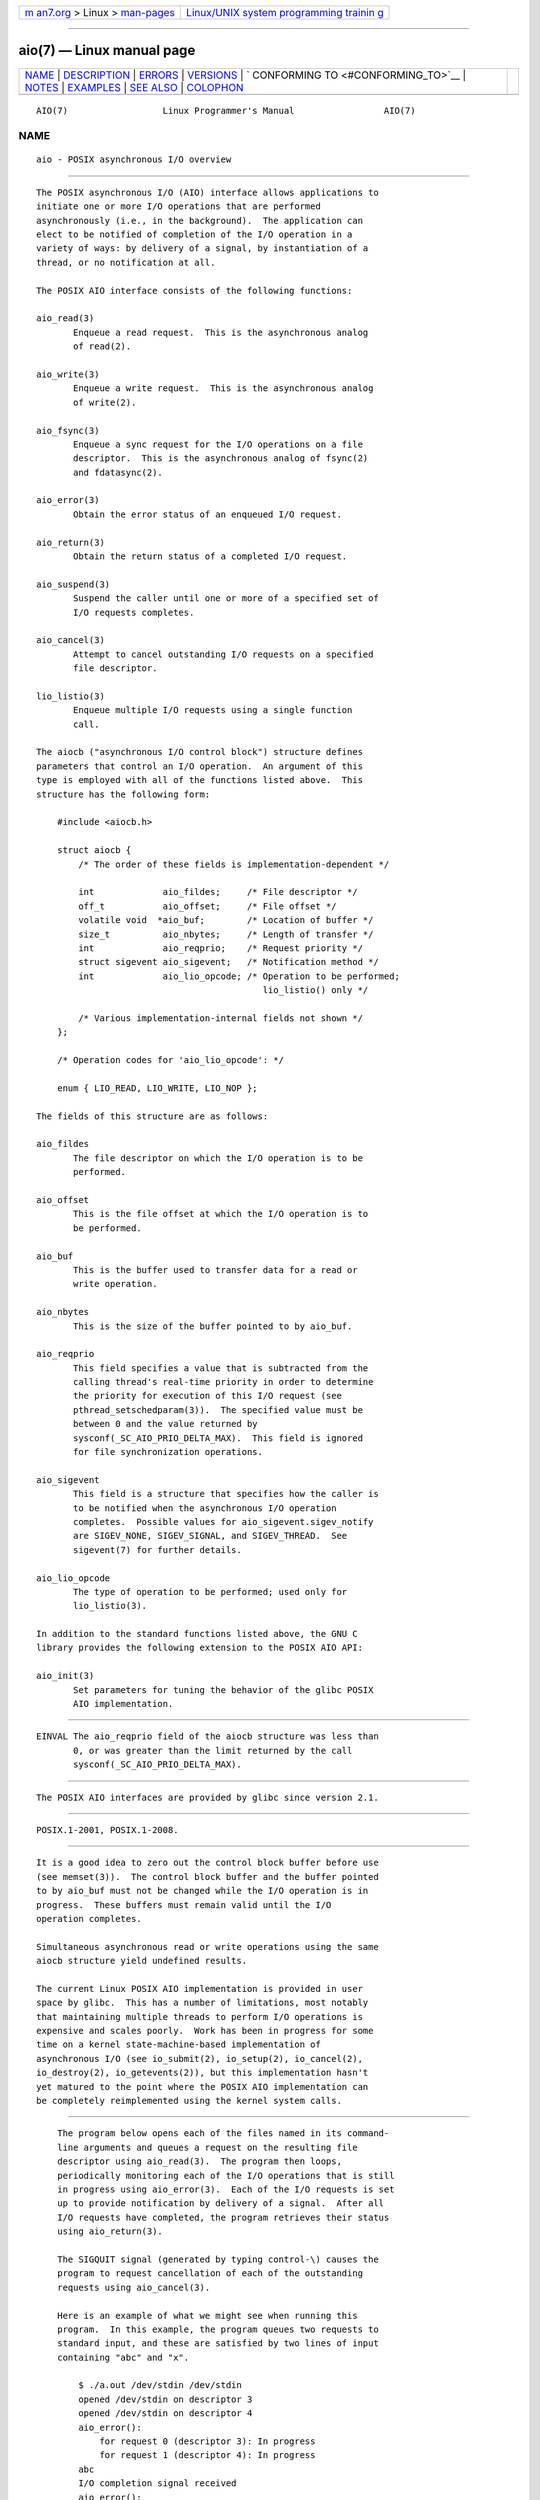 .. container:: page-top

.. container:: nav-bar

   +----------------------------------+----------------------------------+
   | `m                               | `Linux/UNIX system programming   |
   | an7.org <../../../index.html>`__ | trainin                          |
   | > Linux >                        | g <http://man7.org/training/>`__ |
   | `man-pages <../index.html>`__    |                                  |
   +----------------------------------+----------------------------------+

--------------

aio(7) — Linux manual page
==========================

+-----------------------------------+-----------------------------------+
| `NAME <#NAME>`__ \|               |                                   |
| `DESCRIPTION <#DESCRIPTION>`__ \| |                                   |
| `ERRORS <#ERRORS>`__ \|           |                                   |
| `VERSIONS <#VERSIONS>`__ \|       |                                   |
| `                                 |                                   |
| CONFORMING TO <#CONFORMING_TO>`__ |                                   |
| \| `NOTES <#NOTES>`__ \|          |                                   |
| `EXAMPLES <#EXAMPLES>`__ \|       |                                   |
| `SEE ALSO <#SEE_ALSO>`__ \|       |                                   |
| `COLOPHON <#COLOPHON>`__          |                                   |
+-----------------------------------+-----------------------------------+
| .. container:: man-search-box     |                                   |
+-----------------------------------+-----------------------------------+

::

   AIO(7)                  Linux Programmer's Manual                 AIO(7)

NAME
-------------------------------------------------

::

          aio - POSIX asynchronous I/O overview


---------------------------------------------------------------

::

          The POSIX asynchronous I/O (AIO) interface allows applications to
          initiate one or more I/O operations that are performed
          asynchronously (i.e., in the background).  The application can
          elect to be notified of completion of the I/O operation in a
          variety of ways: by delivery of a signal, by instantiation of a
          thread, or no notification at all.

          The POSIX AIO interface consists of the following functions:

          aio_read(3)
                 Enqueue a read request.  This is the asynchronous analog
                 of read(2).

          aio_write(3)
                 Enqueue a write request.  This is the asynchronous analog
                 of write(2).

          aio_fsync(3)
                 Enqueue a sync request for the I/O operations on a file
                 descriptor.  This is the asynchronous analog of fsync(2)
                 and fdatasync(2).

          aio_error(3)
                 Obtain the error status of an enqueued I/O request.

          aio_return(3)
                 Obtain the return status of a completed I/O request.

          aio_suspend(3)
                 Suspend the caller until one or more of a specified set of
                 I/O requests completes.

          aio_cancel(3)
                 Attempt to cancel outstanding I/O requests on a specified
                 file descriptor.

          lio_listio(3)
                 Enqueue multiple I/O requests using a single function
                 call.

          The aiocb ("asynchronous I/O control block") structure defines
          parameters that control an I/O operation.  An argument of this
          type is employed with all of the functions listed above.  This
          structure has the following form:

              #include <aiocb.h>

              struct aiocb {
                  /* The order of these fields is implementation-dependent */

                  int             aio_fildes;     /* File descriptor */
                  off_t           aio_offset;     /* File offset */
                  volatile void  *aio_buf;        /* Location of buffer */
                  size_t          aio_nbytes;     /* Length of transfer */
                  int             aio_reqprio;    /* Request priority */
                  struct sigevent aio_sigevent;   /* Notification method */
                  int             aio_lio_opcode; /* Operation to be performed;
                                                     lio_listio() only */

                  /* Various implementation-internal fields not shown */
              };

              /* Operation codes for 'aio_lio_opcode': */

              enum { LIO_READ, LIO_WRITE, LIO_NOP };

          The fields of this structure are as follows:

          aio_fildes
                 The file descriptor on which the I/O operation is to be
                 performed.

          aio_offset
                 This is the file offset at which the I/O operation is to
                 be performed.

          aio_buf
                 This is the buffer used to transfer data for a read or
                 write operation.

          aio_nbytes
                 This is the size of the buffer pointed to by aio_buf.

          aio_reqprio
                 This field specifies a value that is subtracted from the
                 calling thread's real-time priority in order to determine
                 the priority for execution of this I/O request (see
                 pthread_setschedparam(3)).  The specified value must be
                 between 0 and the value returned by
                 sysconf(_SC_AIO_PRIO_DELTA_MAX).  This field is ignored
                 for file synchronization operations.

          aio_sigevent
                 This field is a structure that specifies how the caller is
                 to be notified when the asynchronous I/O operation
                 completes.  Possible values for aio_sigevent.sigev_notify
                 are SIGEV_NONE, SIGEV_SIGNAL, and SIGEV_THREAD.  See
                 sigevent(7) for further details.

          aio_lio_opcode
                 The type of operation to be performed; used only for
                 lio_listio(3).

          In addition to the standard functions listed above, the GNU C
          library provides the following extension to the POSIX AIO API:

          aio_init(3)
                 Set parameters for tuning the behavior of the glibc POSIX
                 AIO implementation.


-----------------------------------------------------

::

          EINVAL The aio_reqprio field of the aiocb structure was less than
                 0, or was greater than the limit returned by the call
                 sysconf(_SC_AIO_PRIO_DELTA_MAX).


---------------------------------------------------------

::

          The POSIX AIO interfaces are provided by glibc since version 2.1.


-------------------------------------------------------------------

::

          POSIX.1-2001, POSIX.1-2008.


---------------------------------------------------

::

          It is a good idea to zero out the control block buffer before use
          (see memset(3)).  The control block buffer and the buffer pointed
          to by aio_buf must not be changed while the I/O operation is in
          progress.  These buffers must remain valid until the I/O
          operation completes.

          Simultaneous asynchronous read or write operations using the same
          aiocb structure yield undefined results.

          The current Linux POSIX AIO implementation is provided in user
          space by glibc.  This has a number of limitations, most notably
          that maintaining multiple threads to perform I/O operations is
          expensive and scales poorly.  Work has been in progress for some
          time on a kernel state-machine-based implementation of
          asynchronous I/O (see io_submit(2), io_setup(2), io_cancel(2),
          io_destroy(2), io_getevents(2)), but this implementation hasn't
          yet matured to the point where the POSIX AIO implementation can
          be completely reimplemented using the kernel system calls.


---------------------------------------------------------

::

          The program below opens each of the files named in its command-
          line arguments and queues a request on the resulting file
          descriptor using aio_read(3).  The program then loops,
          periodically monitoring each of the I/O operations that is still
          in progress using aio_error(3).  Each of the I/O requests is set
          up to provide notification by delivery of a signal.  After all
          I/O requests have completed, the program retrieves their status
          using aio_return(3).

          The SIGQUIT signal (generated by typing control-\) causes the
          program to request cancellation of each of the outstanding
          requests using aio_cancel(3).

          Here is an example of what we might see when running this
          program.  In this example, the program queues two requests to
          standard input, and these are satisfied by two lines of input
          containing "abc" and "x".

              $ ./a.out /dev/stdin /dev/stdin
              opened /dev/stdin on descriptor 3
              opened /dev/stdin on descriptor 4
              aio_error():
                  for request 0 (descriptor 3): In progress
                  for request 1 (descriptor 4): In progress
              abc
              I/O completion signal received
              aio_error():
                  for request 0 (descriptor 3): I/O succeeded
                  for request 1 (descriptor 4): In progress
              aio_error():
                  for request 1 (descriptor 4): In progress
              x
              I/O completion signal received
              aio_error():
                  for request 1 (descriptor 4): I/O succeeded
              All I/O requests completed
              aio_return():
                  for request 0 (descriptor 3): 4
                  for request 1 (descriptor 4): 2

      Program source

          #include <fcntl.h>
          #include <stdlib.h>
          #include <unistd.h>
          #include <stdio.h>
          #include <errno.h>
          #include <aio.h>
          #include <signal.h>

          #define BUF_SIZE 20     /* Size of buffers for read operations */

          #define errExit(msg) do { perror(msg); exit(EXIT_FAILURE); } while (0)

          struct ioRequest {      /* Application-defined structure for tracking
                                     I/O requests */
              int           reqNum;
              int           status;
              struct aiocb *aiocbp;
          };

          static volatile sig_atomic_t gotSIGQUIT = 0;
                                  /* On delivery of SIGQUIT, we attempt to
                                     cancel all outstanding I/O requests */

          static void             /* Handler for SIGQUIT */
          quitHandler(int sig)
          {
              gotSIGQUIT = 1;
          }

          #define IO_SIGNAL SIGUSR1   /* Signal used to notify I/O completion */

          static void                 /* Handler for I/O completion signal */
          aioSigHandler(int sig, siginfo_t *si, void *ucontext)
          {
              if (si->si_code == SI_ASYNCIO) {
                  write(STDOUT_FILENO, "I/O completion signal received\n", 31);

                  /* The corresponding ioRequest structure would be available as
                         struct ioRequest *ioReq = si->si_value.sival_ptr;
                     and the file descriptor would then be available via
                         ioReq->aiocbp->aio_fildes */
              }
          }

          int
          main(int argc, char *argv[])
          {
              struct sigaction sa;
              int s;
              int numReqs;        /* Total number of queued I/O requests */
              int openReqs;       /* Number of I/O requests still in progress */

              if (argc < 2) {
                  fprintf(stderr, "Usage: %s <pathname> <pathname>...\n",
                          argv[0]);
                  exit(EXIT_FAILURE);
              }

              numReqs = argc - 1;

              /* Allocate our arrays. */

              struct ioRequest *ioList = calloc(numReqs, sizeof(*ioList));
              if (ioList == NULL)
                  errExit("calloc");

              struct aiocb *aiocbList = calloc(numReqs, sizeof(*aiocbList));
              if (aiocbList == NULL)
                  errExit("calloc");

              /* Establish handlers for SIGQUIT and the I/O completion signal. */

              sa.sa_flags = SA_RESTART;
              sigemptyset(&sa.sa_mask);

              sa.sa_handler = quitHandler;
              if (sigaction(SIGQUIT, &sa, NULL) == -1)
                  errExit("sigaction");

              sa.sa_flags = SA_RESTART | SA_SIGINFO;
              sa.sa_sigaction = aioSigHandler;
              if (sigaction(IO_SIGNAL, &sa, NULL) == -1)
                  errExit("sigaction");

              /* Open each file specified on the command line, and queue
                 a read request on the resulting file descriptor. */

              for (int j = 0; j < numReqs; j++) {
                  ioList[j].reqNum = j;
                  ioList[j].status = EINPROGRESS;
                  ioList[j].aiocbp = &aiocbList[j];

                  ioList[j].aiocbp->aio_fildes = open(argv[j + 1], O_RDONLY);
                  if (ioList[j].aiocbp->aio_fildes == -1)
                      errExit("open");
                  printf("opened %s on descriptor %d\n", argv[j + 1],
                          ioList[j].aiocbp->aio_fildes);

                  ioList[j].aiocbp->aio_buf = malloc(BUF_SIZE);
                  if (ioList[j].aiocbp->aio_buf == NULL)
                      errExit("malloc");

                  ioList[j].aiocbp->aio_nbytes = BUF_SIZE;
                  ioList[j].aiocbp->aio_reqprio = 0;
                  ioList[j].aiocbp->aio_offset = 0;
                  ioList[j].aiocbp->aio_sigevent.sigev_notify = SIGEV_SIGNAL;
                  ioList[j].aiocbp->aio_sigevent.sigev_signo = IO_SIGNAL;
                  ioList[j].aiocbp->aio_sigevent.sigev_value.sival_ptr =
                                          &ioList[j];

                  s = aio_read(ioList[j].aiocbp);
                  if (s == -1)
                      errExit("aio_read");
              }

              openReqs = numReqs;

              /* Loop, monitoring status of I/O requests. */

              while (openReqs > 0) {
                  sleep(3);       /* Delay between each monitoring step */

                  if (gotSIGQUIT) {

                      /* On receipt of SIGQUIT, attempt to cancel each of the
                         outstanding I/O requests, and display status returned
                         from the cancellation requests. */

                      printf("got SIGQUIT; canceling I/O requests: \n");

                      for (int j = 0; j < numReqs; j++) {
                          if (ioList[j].status == EINPROGRESS) {
                              printf("    Request %d on descriptor %d:", j,
                                      ioList[j].aiocbp->aio_fildes);
                              s = aio_cancel(ioList[j].aiocbp->aio_fildes,
                                      ioList[j].aiocbp);
                              if (s == AIO_CANCELED)
                                  printf("I/O canceled\n");
                              else if (s == AIO_NOTCANCELED)
                                  printf("I/O not canceled\n");
                              else if (s == AIO_ALLDONE)
                                  printf("I/O all done\n");
                              else
                                  perror("aio_cancel");
                          }
                      }

                      gotSIGQUIT = 0;
                  }

                  /* Check the status of each I/O request that is still
                     in progress. */

                  printf("aio_error():\n");
                  for (int j = 0; j < numReqs; j++) {
                      if (ioList[j].status == EINPROGRESS) {
                          printf("    for request %d (descriptor %d): ",
                                  j, ioList[j].aiocbp->aio_fildes);
                          ioList[j].status = aio_error(ioList[j].aiocbp);

                          switch (ioList[j].status) {
                          case 0:
                              printf("I/O succeeded\n");
                              break;
                          case EINPROGRESS:
                              printf("In progress\n");
                              break;
                          case ECANCELED:
                              printf("Canceled\n");
                              break;
                          default:
                              perror("aio_error");
                              break;
                          }

                          if (ioList[j].status != EINPROGRESS)
                              openReqs--;
                      }
                  }
              }

              printf("All I/O requests completed\n");

              /* Check status return of all I/O requests. */

              printf("aio_return():\n");
              for (int j = 0; j < numReqs; j++) {
                  ssize_t s;

                  s = aio_return(ioList[j].aiocbp);
                  printf("    for request %d (descriptor %d): %zd\n",
                          j, ioList[j].aiocbp->aio_fildes, s);
              }

              exit(EXIT_SUCCESS);
          }


---------------------------------------------------------

::

          io_cancel(2), io_destroy(2), io_getevents(2), io_setup(2),
          io_submit(2), aio_cancel(3), aio_error(3), aio_init(3),
          aio_read(3), aio_return(3), aio_write(3), lio_listio(3)

          "Asynchronous I/O Support in Linux 2.5", Bhattacharya, Pratt,
          Pulavarty, and Morgan, Proceedings of the Linux Symposium, 2003,
          ⟨https://www.kernel.org/doc/ols/2003/ols2003-pages-351-366.pdf⟩

COLOPHON
---------------------------------------------------------

::

          This page is part of release 5.13 of the Linux man-pages project.
          A description of the project, information about reporting bugs,
          and the latest version of this page, can be found at
          https://www.kernel.org/doc/man-pages/.

   Linux                          2021-03-22                         AIO(7)

--------------

Pages that refer to this page:
`io_cancel(2) <../man2/io_cancel.2.html>`__, 
`io_destroy(2) <../man2/io_destroy.2.html>`__, 
`io_getevents(2) <../man2/io_getevents.2.html>`__, 
`io_setup(2) <../man2/io_setup.2.html>`__, 
`io_submit(2) <../man2/io_submit.2.html>`__, 
`aio_cancel(3) <../man3/aio_cancel.3.html>`__, 
`aio_error(3) <../man3/aio_error.3.html>`__, 
`aio_fsync(3) <../man3/aio_fsync.3.html>`__, 
`aio_init(3) <../man3/aio_init.3.html>`__, 
`aio_read(3) <../man3/aio_read.3.html>`__, 
`aio_return(3) <../man3/aio_return.3.html>`__, 
`aio_suspend(3) <../man3/aio_suspend.3.html>`__, 
`aio_write(3) <../man3/aio_write.3.html>`__, 
`lio_listio(3) <../man3/lio_listio.3.html>`__, 
`sigevent(7) <../man7/sigevent.7.html>`__, 
`system_data_types(7) <../man7/system_data_types.7.html>`__

--------------

`Copyright and license for this manual
page <../man7/aio.7.license.html>`__

--------------

.. container:: footer

   +-----------------------+-----------------------+-----------------------+
   | HTML rendering        |                       | |Cover of TLPI|       |
   | created 2021-08-27 by |                       |                       |
   | `Michael              |                       |                       |
   | Ker                   |                       |                       |
   | risk <https://man7.or |                       |                       |
   | g/mtk/index.html>`__, |                       |                       |
   | author of `The Linux  |                       |                       |
   | Programming           |                       |                       |
   | Interface <https:     |                       |                       |
   | //man7.org/tlpi/>`__, |                       |                       |
   | maintainer of the     |                       |                       |
   | `Linux man-pages      |                       |                       |
   | project <             |                       |                       |
   | https://www.kernel.or |                       |                       |
   | g/doc/man-pages/>`__. |                       |                       |
   |                       |                       |                       |
   | For details of        |                       |                       |
   | in-depth **Linux/UNIX |                       |                       |
   | system programming    |                       |                       |
   | training courses**    |                       |                       |
   | that I teach, look    |                       |                       |
   | `here <https://ma     |                       |                       |
   | n7.org/training/>`__. |                       |                       |
   |                       |                       |                       |
   | Hosting by `jambit    |                       |                       |
   | GmbH                  |                       |                       |
   | <https://www.jambit.c |                       |                       |
   | om/index_en.html>`__. |                       |                       |
   +-----------------------+-----------------------+-----------------------+

--------------

.. container:: statcounter

   |Web Analytics Made Easy - StatCounter|

.. |Cover of TLPI| image:: https://man7.org/tlpi/cover/TLPI-front-cover-vsmall.png
   :target: https://man7.org/tlpi/
.. |Web Analytics Made Easy - StatCounter| image:: https://c.statcounter.com/7422636/0/9b6714ff/1/
   :class: statcounter
   :target: https://statcounter.com/
